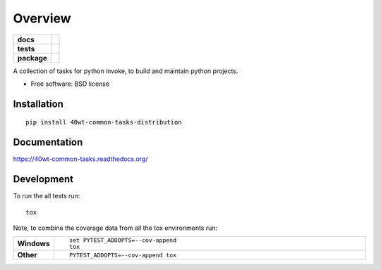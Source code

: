 ========
Overview
========

.. start-badges

.. list-table::
    :stub-columns: 1

    * - docs
      - |docs|
    * - tests
      - | |travis| |requires|
        |
    * - package
      - |version| |downloads| |wheel| |supported-versions| |supported-implementations|

.. |docs| image:: https://readthedocs.org/projects/40wt-common-tasks/badge/?style=flat
    :target: https://readthedocs.org/projects/40wt-common-tasks
    :alt: Documentation Status

.. |travis| image:: https://travis-ci.org/svetlyak40wt/40wt-common-tasks.svg?branch=master
    :alt: Travis-CI Build Status
    :target: https://travis-ci.org/svetlyak40wt/40wt-common-tasks

.. |requires| image:: https://requires.io/github/svetlyak40wt/40wt-common-tasks/requirements.svg?branch=master
    :alt: Requirements Status
    :target: https://requires.io/github/svetlyak40wt/40wt-common-tasks/requirements/?branch=master

.. |version| image:: https://img.shields.io/pypi/v/40wt-common-tasks-distribution.svg?style=flat
    :alt: PyPI Package latest release
    :target: https://pypi.python.org/pypi/40wt-common-tasks-distribution

.. |downloads| image:: https://img.shields.io/pypi/dm/40wt-common-tasks-distribution.svg?style=flat
    :alt: PyPI Package monthly downloads
    :target: https://pypi.python.org/pypi/40wt-common-tasks-distribution

.. |wheel| image:: https://img.shields.io/pypi/wheel/40wt-common-tasks-distribution.svg?style=flat
    :alt: PyPI Wheel
    :target: https://pypi.python.org/pypi/40wt-common-tasks-distribution

.. |supported-versions| image:: https://img.shields.io/pypi/pyversions/40wt-common-tasks-distribution.svg?style=flat
    :alt: Supported versions
    :target: https://pypi.python.org/pypi/40wt-common-tasks-distribution

.. |supported-implementations| image:: https://img.shields.io/pypi/implementation/40wt-common-tasks-distribution.svg?style=flat
    :alt: Supported implementations
    :target: https://pypi.python.org/pypi/40wt-common-tasks-distribution


.. end-badges

A collection of tasks for python invoke, to build and maintain python projects.

* Free software: BSD license

Installation
============

::

    pip install 40wt-common-tasks-distribution

Documentation
=============

https://40wt-common-tasks.readthedocs.org/

Development
===========

To run the all tests run::

    tox

Note, to combine the coverage data from all the tox environments run:

.. list-table::
    :widths: 10 90
    :stub-columns: 1

    - - Windows
      - ::

            set PYTEST_ADDOPTS=--cov-append
            tox

    - - Other
      - ::

            PYTEST_ADDOPTS=--cov-append tox
